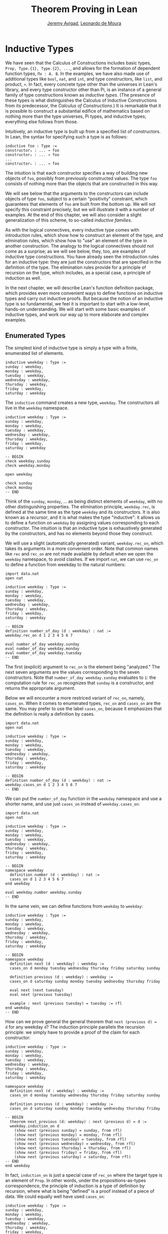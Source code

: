 #+Author: [[http://www.andrew.cmu.edu/user/avigad][Jeremy Avigad]], [[http://leodemoura.github.io][Leonardo de Moura]]
#+OPTIONS: toc:nil
#+Title: Theorem Proving in Lean

* Inductive Types

We have seen that the Calculus of Constructions includes basic types,
=Prop, Type.{1}, Type.{2}, ...=, and allows for the formation of
dependent function types, =Πx : A. B=. In the examples, we have also
made use of additional types like =bool=, =nat=, and =int=, and type
constructors, like =list=, and product, =×=. In fact, every concrete
type other than the universes in Lean's library, and every type
constructor other than Pi, is an instance of a general family of type
constructions known as /inductive types/. (The presence of these types
is what distinguishes the Calculus of Inductive Constructions from its
predecessor, the /Calculus of Constructions/.) It is remarkable that
it is possible to construct a substantial edifice of mathematics based
on nothing more than the type universes, Pi types, and inductive
types; everything else follows from those.

Intuitively, an inductive type is built up from a specified list of
constructors. In Lean, the syntax for specifying such a type is as follows:
#+BEGIN_SRC text
inductive foo : Type :=
constructor₁ : ... → foo
constructor₂ : ... → foo
...
constructorₙ : ... → foo
#+END_SRC
The intuition is that each constructor specifies a way of building new
objects of =foo=, possibly from previously constructed values. The type
=foo= consists of nothing more than the objects that are constructed in
this way.

We will see below that the arguments to the constructors can include
objects of type =foo=, subject to a certain "positivity" constraint,
which guarantees that elements of =foo= are built from the bottom
up. We will not specify this constraint precisely, but we will
illustrate it with a number of examples. At the end of this chapter,
we will also consider a slight generalization of this scheme, to
so-called /inductive families/.

As with the logical connectives, every inductive type comes with
introduction rules, which show how to construct an element of the
type, and elimination rules, which show how to "use" an element of the
type in another construction. The analogy to the logical connectives
should not come as a surprise; as we will see below, they, too, are
examples of inductive type constructions. You have already seen the
introduction rules for an inductive type: they are just the
constructors that are specified in the definition of the type. The
elimination rules provide for a principle of recursion on the type,
which includes, as a special case, a principle of induction as well.

In the next chapter, we will describe Lean's function definition
package, which provides even more convenient ways to define functions
on inductive types and carry out inductive proofs. But because the
notion of an inductive type is so fundamental, we feel it is important
to start with a low-level, hands-on understanding. We will start with
some basic examples of inductive types, and work our way up to more
elaborate and complex examples.

** Enumerated Types

The simplest kind of inductive type is simply a type with a finite,
enumerated list of elements.
#+BEGIN_SRC lean
inductive weekday : Type :=
sunday : weekday,
monday : weekday,
tuesday : weekday,
wednesday : weekday,
thursday : weekday,
friday : weekday,
saturday : weekday
#+END_SRC
The =inductive= command creates a new type, =weekday=. The
constructors all live in the =weekday= namespace.
#+BEGIN_SRC lean
inductive weekday : Type :=
sunday : weekday,
monday : weekday,
tuesday : weekday,
wednesday : weekday,
thursday : weekday,
friday : weekday,
saturday : weekday

-- BEGIN
check weekday.sunday
check weekday.monday

open weekday

check sunday
check monday
-- END
#+END_SRC
Think of the =sunday=, =monday=, ... as being distinct elements of
=weekday=, with no other distinguishing properties. The elimination
principle, =weekday.rec=, is defined at the same time as the type
=weekday= and its constructors. It is also known as a /recursor/, and
it is what makes the type "inductive": it allows us to define a
function on =weekday= by assigning values corresponding to each
constructor. The intuition is that an inductive type is exhaustively
generated by the constructors, and has no elements beyond those they
construct.

We will use a slight (automatically generated) variant, =weekday.rec_on=, which takes its
arguments in a more convenient order. Note that common names like
=rec= and =rec_on= are not made available by default when we open the
=weekday= namespace, to avoid clashes.  If we import =nat=, we can use
=rec_on= to define a function from weekday to the natural numbers:
#+BEGIN_SRC lean
import data.nat
open nat

inductive weekday : Type :=
sunday : weekday,
monday : weekday,
tuesday : weekday,
wednesday : weekday,
thursday : weekday,
friday : weekday,
saturday : weekday

-- BEGIN
definition number_of_day (d : weekday) : nat :=
weekday.rec_on d 1 2 3 4 5 6 7

eval number_of_day weekday.sunday
eval number_of_day weekday.monday
eval number_of_day weekday.tuesday
-- END
#+END_SRC
The first (explicit) argument to =rec_on= is the element being "analyzed." The
next seven arguments are the values corresponding to the seven
constructors. Note that =number_of_day weekday.sunday= evaluates to
=1=: the computation rule for =rec_on= recognizes that =sunday= is a
constructor, and returns the appropriate argument.

Below we will encounter a more restriced variant of =rec_on=, namely,
=cases_on=. When it comes to enumerated types, =rec_on= and =cases_on=
are the same. You may prefer to use the label =cases_on=, because it
emphasizes that the definition is really a definition by cases.
#+BEGIN_SRC lean
import data.nat
open nat

inductive weekday : Type :=
sunday : weekday,
monday : weekday,
tuesday : weekday,
wednesday : weekday,
thursday : weekday,
friday : weekday,
saturday : weekday

-- BEGIN
definition number_of_day (d : weekday) : nat :=
weekday.cases_on d 1 2 3 4 5 6 7
-- END
#+END_SRC

We can put the =number_of_day= function in the =weekday=
namespace and use a shorter name, and use just =cases_on= instead
of =weekday.cases_on=:
#+BEGIN_SRC lean
import data.nat
open nat

inductive weekday : Type :=
sunday : weekday,
monday : weekday,
tuesday : weekday,
wednesday : weekday,
thursday : weekday,
friday : weekday,
saturday : weekday

-- BEGIN
namespace weekday
  definition number (d : weekday) : nat :=
  cases_on d 1 2 3 4 5 6 7
end weekday

eval weekday.number weekday.sunday
-- END
#+END_SRC
In the same vein, we can define functions from =weekday= to =weekday=:
#+BEGIN_SRC lean
inductive weekday : Type :=
sunday : weekday,
monday : weekday,
tuesday : weekday,
wednesday : weekday,
thursday : weekday,
friday : weekday,
saturday : weekday

-- BEGIN
namespace weekday
  definition next (d : weekday) : weekday :=
  cases_on d monday tuesday wednesday thursday friday saturday sunday

  definition previous (d : weekday) : weekday :=
  cases_on d saturday sunday monday tuesday wednesday thursday friday

  eval next (next tuesday)
  eval next (previous tuesday)

  example : next (previous tuesday) = tuesday := rfl
end weekday
-- END
#+END_SRC

How can we prove general the general theorem that =next (previous d) =
d= for any weekday =d=? The induction principle parallels the
recursion principle: we simply have to provide a proof of the claim
for each constructor:
#+BEGIN_SRC lean
inductive weekday : Type :=
sunday : weekday,
monday : weekday,
tuesday : weekday,
wednesday : weekday,
thursday : weekday,
friday : weekday,
saturday : weekday

namespace weekday
  definition next (d : weekday) : weekday :=
  cases_on d monday tuesday wednesday thursday friday saturday sunday

  definition previous (d : weekday) : weekday :=
  cases_on d saturday sunday monday tuesday wednesday thursday friday

-- BEGIN
  theorem next_previous (d: weekday) : next (previous d) = d :=
  weekday.induction_on d
    (show next (previous sunday) = sunday, from rfl)
    (show next (previous monday) = monday, from rfl)
    (show next (previous tuesday) = tuesday, from rfl)
    (show next (previous wednesday) = wednesday, from rfl)
    (show next (previous thursday) = thursday, from rfl)
    (show next (previous friday) = friday, from rfl)
    (show next (previous saturday) = saturday, from rfl)
-- END
end weekday
#+END_SRC

In fact, =induction_on= is just a special case of =rec_on= where the
target type is an element of =Prop=. In other words, under the
propositions-as-types correspondence, the principle of induction is a
type of definition by recursion, where what is being "defined" is a
proof instead of a piece of data. We could equally well have used
=cases_on=:
#+BEGIN_SRC lean
inductive weekday : Type :=
sunday : weekday,
monday : weekday,
tuesday : weekday,
wednesday : weekday,
thursday : weekday,
friday : weekday,
saturday : weekday

namespace weekday
  definition next (d : weekday) : weekday :=
  weekday.cases_on d monday tuesday wednesday thursday friday saturday sunday

  definition previous (d : weekday) : weekday :=
  weekday.cases_on d saturday sunday monday tuesday wednesday thursday friday

-- BEGIN
  theorem next_previous (d: weekday) : next (previous d) = d :=
  weekday.cases_on d
    (show next (previous sunday) = sunday, from rfl)
    (show next (previous monday) = monday, from rfl)
    (show next (previous tuesday) = tuesday, from rfl)
    (show next (previous wednesday) = wednesday, from rfl)
    (show next (previous thursday) = thursday, from rfl)
    (show next (previous friday) = friday, from rfl)
    (show next (previous saturday) = saturday, from rfl)
-- END
end weekday
#+END_SRC
While the =show= commands make the proof clearer and more
readable, they are not necessary:
#+BEGIN_SRC lean
inductive weekday : Type :=
sunday : weekday,
monday : weekday,
tuesday : weekday,
wednesday : weekday,
thursday : weekday,
friday : weekday,
saturday : weekday

namespace weekday
  definition next (d : weekday) : weekday :=
  weekday.cases_on d monday tuesday wednesday thursday friday saturday sunday

  definition previous (d : weekday) : weekday :=
  weekday.cases_on d saturday sunday monday tuesday wednesday thursday friday

-- BEGIN
  theorem next_previous (d: weekday) : next (previous d) = d :=
  weekday.cases_on d rfl rfl rfl rfl rfl rfl rfl
-- END
end weekday
#+END_SRC

Some fundamental data types in the Lean library are instances of
enumerated types.
#+BEGIN_SRC lean
import standard

namespace hide

-- BEGIN
inductive empty : Type

inductive unit : Type :=
star : unit

inductive bool : Type :=
ff : bool,
tt : bool
-- END

end hide
#+END_SRC
(To run these examples in Lean's web interface, we put them in a
namespace called =hide=, so that a name like =bool= does not conflict
with the =bool= in the standard library. This is only necessary because
these types are part of the Lean prelude that is automatically imported.

The type =empty= is an inductive datatype with no constructors. The
type =unit= has a single element, =star=, and the type =bool=
represents the familiar boolean values. As an exercise, you should
think about with the introduction and elimination rules for these
types do. As a further exercise, we suggest defining boolean
operations =band=, =bor=, =bnot= on the boolean, and verifying common
identities. Note that defining a binary operation like =andb= will
require nested cases splits:
#+BEGIN_SRC lean
import data.bool
open bool

namespace hide

-- BEGIN
definition band (b1 b2 : bool) : bool :=
bool.cases_on b1
  ff
  (bool.cases_on b2 ff tt)
-- END

end hide
#+END_SRC
Similarly, most identities can be proved by introducing suitable case
splits, and then using =rfl=.

** Constructors with Arguments

Enumerated types are a very special case of inductive types, in which
the constructors take no arguments at all. In general, a
"construction" can depend on data, which is then represented in the
constructed argument. Consider the definitions of the product type and
sum type in the library:
#+BEGIN_SRC lean
namespace hide

-- BEGIN
inductive prod (A B : Type) :=
mk : A → B → prod A B

inductive sum (A B : Type) : Type :=
inl {} : A → sum A B,
inr {} : B → sum A B
-- END

end hide
#+END_SRC
For the moment, ignore the annotation ={}= after the constructors
=inl= and =inr=; we will explain that below. In the meanwhile, think
about what is going on in these examples. The product type has one
constructor, =prod.mk=, which takes two arguments. To define a
function on =prod A B=, we can assume the input is of the form =pair a
b=, and we have to specify the output, in terms of =a= and =b=. We can
use this to define the two projections for prod; remember that the
standard library defines notation =A × B= for =prod A B= and =(a, b)=
for =prod.mk a b=.
#+BEGIN_SRC lean
import data.prod
open prod

namespace hide

-- BEGIN
definition pr1 {A B : Type} (p : A × B) : A :=
prod.rec_on p (fun a b, a)

definition pr2 {A B : Type} (p : A × B) : A :=
prod.rec_on p (fun a b, a)
-- END

end hide
#+END_SRC
The function =pr1= takes a pair, =p=. Applying the recursor
=prod.rec_on p (fun a b, a)= inteprets =p= as a pair, =prod.mk a b=,
and then uses the second argument to determine what to do with =a= and
=b=.

Here is another example:
#+BEGIN_SRC lean
import data.bool data.prod data.nat data.prod data.sum
open prod sum nat bool
-- BEGIN
definition prod_example (p : bool × ℕ) : ℕ :=
prod.rec_on p (fun b n, cond b (2 * n) (2 * n + 1))

eval prod_example (tt, 3)
eval prod_example (ff, 3)
-- END
#+END_SRC
The =cond= function is a boolean conditional: =cond b t1 t2= return
=t1= if =b= is true, and =t2= otherwise. (It has the same effect as
=bool.rec_on b t2 t1=.) The function =prod_example= takes a pair
consisting of a boolean, =b=, and a number, =n=, and returns either
=2 * n= or =2 * n + 1= according to whether =b= is true or false.

In contrast, the sum type has /two/ constructors, =inl= and =inr= (for
"insert left" and "insert right"), each of which takes /one/ (explicit)
argument. To define a function on =sum A B=, we have to handle two
cases: either the input is of the form =inl a=, in which case we have
to specify an output value in terms of =a=, or the input is of the
form =inr b=, in which case we have to specify an output value in
terms of =b=.
#+BEGIN_SRC lean
import data.bool data.prod data.nat data.prod data.sum
open prod sum nat bool

-- BEGIN
definition sum_example (s : ℕ + ℕ) : ℕ :=
sum.cases_on s (fun n, 2 * n) (fun n, 2 * n + 1)

eval sum_example (inl 3)
eval sum_example (inr 3)
-- END
#+END_SRC
This example is similar to the previous one, but now an input to
=sum_example= is implicitly either of the form =inl n= or =inr n=. In
the first case, the function returns =2 * n=, and the second case, it
returns =2 * n + 1=.

In the section after next we will see what happens when the construtor
of an inductive type takes arguments from the inductive type
itself. What characterizes the examples we consider in this section is
that this is not the case: each constructor relies only on
previously specified types.

Notice that a type with multiple constructors is disjunctive: an
element of =sum A B= is either of the form =inl a= /or/ of the form
=inl b=. A constructor with multiple arguments introduces conjunctive
information: from an element =prod.mk a b= of =prod A B= we can
extract =a= /and/ =b=. An arbitrary inductive type can include both
features, by having any number of constructors, each of which takes
any number of arguments.

A type, like =prod=, with only one constructor is purely conjunctive:
the constructor simply packs the list of arguments into a single piece
of data, essentially a tuple where the type of subsequent arguments
can depend on the type of the initial argument. We can also think of
such a type as a "record" or a "structure". In Lean, these two words
are synonymous, and provide alternative syntax for inductive types
with a single construtor.
#+BEGIN_SRC lean
namespace hide

-- BEGIN
structure prod (A B : Type) :=
mk :: (pr1 : A) (pr2 : B)
-- END

end hide
#+END_SRC
The =structure= command simulatenously introduces the inductive type,
=prod=, its constructor, =mk=, the usual eliminators (=rec=,
=rec_on=), as well as the projections, =pr1= and =pr2=, as defined
above. The =structure= command is especially useful for defining
algebraic structures, and Lean provides substantial infrastructure to
support working with them. These will be described in a later chapter.

Notice, by the way, that the product type depends on parameters =A B :
Type= which are arguments to the constructors as well as =prod=.  Lean
detects when these arguments can be inferred from later arguments to a
constructor, and makes them implicit in that case. Sometimes an
argument can only be inferred from the return type, which means that
it could not be inferred by parsing the expression from bottom up, but
may be inferrable from context. In that case, Lean does not make the
argument implicit by default, but will do so if we add the annotation
={}= after the constructor. We used that option, for example, in
the definition of =sum=:
#+BEGIN_SRC lean
namespace hide

-- BEGIN
inductive sum (A B : Type) : Type :=
inl {} : A → sum A B,
inr {} : B → sum A B
-- END

end hide
#+END_SRC
As a result, the argument =A= to =inl= and the argument =B= to
=inr= are left implicit.

We have already discussed sigma types, also known as the dependent
product:
#+BEGIN_SRC lean
namespace hide

-- BEGIN
inductive sigma {A : Type} (B : A → Type) :=
dpair : Πa : A, B a → sigma B
-- END

end hide
#+END_SRC
Two more examples of inductive types in the library are the
following:
#+BEGIN_SRC lean
namespace hide

-- BEGIN
inductive option (A : Type) : Type :=
none {} : option A,
some    : A → option A

inductive inhabited (A : Type) : Type :=
mk : A → inhabited A
-- END

end hide
#+END_SRC
In the semantics of dependent type theory, there is no built-in notion
of a partial function. Every element of a function type =A → B= or a
Pi type =Πx : A, B= is assumed to have a value at every input. The
=option= type provides a way of representing partial functions. An
element of =option B= is either =none= or of the form =some b=, for
some value =b : B=. Thus we can think of an element =f= of the type =A
→ option B= as being a partial function from =A= to =B=: for every
=a : A=, =f a= either returns =none=, indicating the =f a= is
"undefined", or =some b=.

An element of =inhabited A= is simply a witness to the fact that there
is an element of =A=. Later, we will see that =inhabited= is an
instance of a =type class= in Lean: Lean can be instructed that
suitable base types are inhabited, and can automatically infer that
other constructed types are inhabited on that basis.

As exercises, we encourage you to develop a notion of composition for
partial functions from =A= to =B= and =B= to =C=, and show that it
behaves as expected. We also encourage you to show that =bool= and
=nat= are inhabited, that the product of two inhabited types is
inhabited, and that the type of functions to an inhabited type is
inhabited.

** Inductively Defined Propositions

Inductively defined types can live in any type universe, including the
bottom-most one, =Prop=. In fact, this is exactly how the logical
connectives are defined.
#+BEGIN_SRC lean
namespace hide

-- BEGIN
inductive false : Prop

inductive true : Prop :=
intro : true

inductive and (a b : Prop) : Prop :=
intro : a → b → and a b

inductive or (a b : Prop) : Prop :=
intro_left  : a → or a b,
intro_right : b → or a b
-- END

end hide
#+END_SRC
You should think about how these give rise to the introduction and
elimination rules that you have already seen. There are rules that
govern what the eliminator of an inductive type can eliminate /to/,
that is, what kinds of types can be the target of a recursor. Roughly
speaking, what characterizes inductive types in =Prop= is that one can
only eliminate to other types in =Prop=. This is consistent with the
understanding that if =P : Prop=, an element =p : P= carries no
data. There is a small exception to this rule, however, which we will
discuss below, in the section on inductive families.

# TODO: say something more about the universe rules?

Even the existential quantifier is inductively defined:
#+BEGIN_SRC lean
namespace hide

-- BEGIN
inductive Exists {A : Type} (P : A → Prop) : Prop :=
intro : ∀ (a : A), P a → Exists P

definition exists.intro := @Exists.intro
-- END

end hide
#+END_SRC
Keep in mind that the notation =∃x : A, P= is syntactic sugar for
=Exists (λx : A, P)=.

The definitions of =false=, =true=, =and=, and =or= are perfectly
analogous to the definitions of =empty=, =unit=, =prod=, and
=sum=. The difference is that the first group yields elements of
=Prop=, and the second yields elements of =Type.{i}= for =i= greater
than 0. In a similar way, =∃x : A, P= is a =Prop=-valued variant of
=Σx : A, P=.

This is a good place to mention another inductive type, denoted ={x :
A | P}=, which is sort of a hybrid between =∃x : A, P= and =Σx : A, P=.
#+BEGIN_SRC lean
namespace hide

-- BEGIN
inductive subtype {A : Type} (P : A → Prop) : Type :=
tag : Πx : A, P x → subtype P
-- END

end hide
#+END_SRC
The notation ={x : A | P}= is syntactic sugar for =subtype (λx : A,
P)=. It is modeled after subset notation in set theory: the idea is
that ={x : A | P}= denotes the collection of elements of =A= that have
property =P=.

** Defining the Natural Numbers

The inductively defined types we have seen so far are "flat":
constructors wrap data and insert it into a type, and the
corresponding recursor unpacks the data and acts on it. Things get
much more interesting when the constructors act on elements of the
very type being defined. A canonical example is the type =nat= of
natural numbers:
#+BEGIN_SRC lean
namespace hide

-- BEGIN
inductive nat : Type :=
zero : nat,
succ : nat → nat
-- END

end hide
#+END_SRC
There are two constructors. We start with =zero : nat=; it takes no
arguments, so we have it from the start. In contrast, the constructor
=succ= can only be applied to a previously constructed =nat=. Applying
it to =zero= yields =succ zero : nat=. Applying it again yields =succ
(succ zero) : nat=, and so on. Intuitively, =nat= is the "smallest"
type with these constructors, meaning that it is exhaustively (and
freely) generated by starting with =zero= and applying =succ=
repeatedly.

As before, the recursor for =nat= is designed to define a dependent
function =f= from =nat= to any domain, that is, an element =f= of
=Πn : nat, C n= for some =C : nat → Type=. It has to handle two cases:
the case where the input is =zero=, and the case where the input is
of the form =succ n= for some =n : nat=. In the first case, we simply
specify a target value with the appropriate type, as before. In the
second case, however, the recursor can assume that a value of =f= at
=n= has already been computed. As a result, the next argument to the
recursor specifies a value for =f (succ n)= in terms of =n= and =f
n=. If we check the type of the recursor,
#+BEGIN_SRC lean
namespace hide

inductive nat : Type :=
zero : nat,
succ : nat → nat
-- BEGIN
check @nat.rec_on
-- END

end hide
#+END_SRC
we find the following:
#+BEGIN_SRC text
  Π {C : nat → Type} (n : nat),
    C nat.zero → (Π (a : nat), C a → C (nat.succ a)) → C n
#+END_SRC
The implicit argument, =C=, is the codomain of the function being
defined. In type theory, it is common to say =C= is the =motive= for the elimination/recursion.
The next argument, =n : nat=, is the input to the function. It is also known as
the =major premise=. Finally, the two arguments after specify how to compute the zero and
successor cases, as described above. They are also known as the =minor premises=
for the elimination/recursion.

Consider, for example, the addition function =add m n= on the natural
numbers. Fixing =m=, we can define addition by recursion on =n=. In
the base case, we set =add m zero= to =n=. In the successor step,
assuming the value =add m n= is already determined, we define =add m
(succ n)= to be =succ (add m n)=.
#+BEGIN_SRC lean
namespace hide

inductive nat : Type :=
zero : nat,
succ : nat → nat
-- BEGIN
namespace nat

definition add (m n : nat) : nat :=
rec_on n m (fun n add_m_n, succ add_m_n)

-- try it out
eval add (succ zero) (succ (succ zero))

end nat
-- END

end hide
#+END_SRC

It is useful to put such definitions into a namespace, =nat=. We can
then go on to define familiar notation in that namespace. The two
defining equations for addition now hold definitionally:
#+BEGIN_SRC lean
namespace hide

inductive nat : Type :=
zero : nat,
succ : nat → nat

namespace nat

definition add (m n : nat) : nat :=
rec_on n m (fun n add_m_n, succ add_m_n)
-- BEGIN
notation 0 := zero
infix `+` := add

theorem add_zero (m : nat) : m + 0 = m := rfl
theorem add_succ (m n : nat) : m + succ n = succ (m + n) := rfl
-- END
end nat

end hide
#+END_SRC

Proving a fact like =0 + m = m=, however, requires a proof by
induction. As observed above, the induction principle is just a
special case of the recursion principle, when the codmain =C n= is an
element of =Prop=. It represents the familiar pattern of an inductive
proof: to prove =∀n, C n=, first prove =C 0=, and then, for arbitrary
=n=, assume =IH : C n= and prove =C (succ n)=.
#+BEGIN_SRC lean
namespace hide

inductive nat : Type :=
zero : nat,
succ : nat → nat

namespace nat

definition add (m n : nat) : nat :=
rec_on n m (fun n add_m_n, succ add_m_n)

notation 0 := zero
infix `+` := add

theorem add_zero (m : nat) : m + 0 = m := rfl
theorem add_succ (m n : nat) : m + succ n = succ (m + n) := rfl
-- BEGIN
theorem zero_add (n : nat) : 0 + n = n :=
induction_on n
  (show 0 + 0 = 0, from rfl)
  (take n,
    assume IH : 0 + n = n,
    show 0 + succ n = succ n, from
      calc
        0 + succ n = succ (0 + n) : rfl
          ... = succ n : IH)
-- END
end nat

end hide
#+END_SRC

In the example above, we encourage you to replace =induction_on= with =rec_on=
and observe the theorem is still accepted by Lean. As we described before,
=induction_on= is just a special case of =rec_on=.

For another example, let us prove the associativity of addition, =∀m n
k, m + n + k = m + (n + k)=. (The notation =+=, as we have defined it,
associates to the left, so =m + n + k= is really =(m + n) + k=.) The
hardest part is figuring out which variable to do the induction
on. Since addition is defined by recursion on the second argument, =k=
is a good guess, and once we make that choice the proof almost writes
itself:
#+BEGIN_SRC lean
namespace hide

inductive nat : Type :=
zero : nat,
succ : nat → nat

namespace nat

definition add (m n : nat) : nat :=
rec_on n m (fun n add_m_n, succ add_m_n)

notation 0 := zero
infix `+` := add

theorem add_zero (m : nat) : m + 0 = m := rfl
theorem add_succ (m n : nat) : m + succ n = succ (m + n) := rfl

theorem zero_add (n : nat) : 0 + n = n :=
induction_on n
  (show 0 + 0 = 0, from rfl)
  (take n,
    assume IH : 0 + n = n,
    show 0 + succ n = succ n, from
      calc
        0 + succ n = succ (0 + n) : rfl
          ... = succ n : IH)

-- BEGIN
theorem add_assoc (m n k : nat) : m + n + k = m + (n + k) :=
induction_on k
  (show m + n + 0 = m + (n + 0), from rfl)
  (take k,
    assume IH : m + n + k = m + (n + k),
    show m + n + succ k = m + (n + succ k), from
      calc
        m + n + succ k = succ (m + n + k) : rfl
          ... = succ (m + (n + k)) : IH
          ... = m + succ (n + k) : rfl
          ... = m + (n + succ k) : rfl)
-- END
end nat

end hide
#+END_SRC

# REMARK from Leo: I commented the following example because
# after recent changes it only goes through if we use the 'reducible add'
# command. I think it is too early to discuss this command.

# Notice that most of the calculation holds definitionally. Lean's
# elaborator is smart enough to perform the right definitional
# reductions, allowing for a much shorter proof:
# #+BEGIN_SRC lean
# namespace hide

# inductive nat : Type :=
# zero : nat,
# succ : nat → nat

# namespace nat

# definition add (m n : nat) : nat :=
# rec_on n m (take n add_m_n, succ add_m_n)

# notation 0 := zero
# infix `+` := add

# theorem add_zero (m : nat) : m + 0 = m := rfl
# theorem add_succ (m n : nat) : m + succ n = succ (m + n) := rfl

# theorem zero_add (n : nat) : 0 + n = n :=
# induction_on n
#   (show 0 + 0 = 0, from rfl)
#   (take n,
#     assume IH : 0 + n = n,
#     show 0 + succ n = succ n, from
#       calc
#         0 + succ n = succ (0 + n) : rfl
#           ... = succ n : IH)

# -- BEGIN
# reducible add
# theorem add_assoc (m n k : nat) : m + n + k = m + (n + k) :=
# induction_on k rfl (take k IH, eq.subst IH rfl)
# -- END
# end nat

# end hide
# #+END_SRC

For another example, suppose we try to prove the commutativity of
addition. Choosing induction on the second argument, we might begin as
follows:
#+BEGIN_SRC lean
namespace hide

inductive nat : Type :=
zero : nat,
succ : nat → nat

namespace nat

definition add (m n : nat) : nat :=
rec_on n m (fun n add_m_n, succ add_m_n)

notation 0 := zero
infix `+` := add

theorem add_zero (m : nat) : m + 0 = m := rfl
theorem add_succ (m n : nat) : m + succ n = succ (m + n) := rfl

theorem zero_add (n : nat) : 0 + n = n :=
induction_on n
  (show 0 + 0 = 0, from rfl)
  (take n,
    assume IH : 0 + n = n,
    show 0 + succ n = succ n, from
      calc
        0 + succ n = succ (0 + n) : rfl
          ... = succ n : IH)

reducible add
theorem add_assoc (m n k : nat) : m + n + k = m + (n + k) :=
induction_on k rfl (fun k IH, eq.subst IH rfl)

-- BEGIN
theorem add_comm (m n : nat) : m + n = n + m :=
induction_on n
  (show m + 0 = 0 + m, from eq.symm (zero_add m))
  (take n,
    assume IH : m + n = n + m,
    calc
      m + succ n = succ (m + n) : rfl
        ... = succ (n + m) : IH
        ... = succ n + m : sorry)
-- END
end nat

end hide
#+END_SRC
At this point, we see that we need another supporting fact, namely,
that =succ (n + m) = succ n + m=. We can prove this by induction on
=m=:
#+BEGIN_SRC lean
namespace hide

inductive nat : Type :=
zero : nat,
succ : nat → nat

namespace nat

definition add (m n : nat) : nat :=
rec_on n m (fun n add_m_n, succ add_m_n)

notation 0 := zero
infix `+` := add

theorem add_zero (m : nat) : m + 0 = m := rfl
theorem add_succ (m n : nat) : m + succ n = succ (m + n) := rfl

theorem zero_add (n : nat) : 0 + n = n :=
induction_on n
  (show 0 + 0 = 0, from rfl)
  (take n,
    assume IH : 0 + n = n,
    show 0 + succ n = succ n, from
      calc
        0 + succ n = succ (0 + n) : rfl
          ... = succ n : IH)

reducible add
theorem add_assoc (m n k : nat) : m + n + k = m + (n + k) :=
induction_on k rfl (take k IH, eq.subst IH rfl)

-- BEGIN
theorem succ_add (m n : nat) : succ m + n = succ (m + n) :=
induction_on n
  (show succ m + 0 = succ (m + 0), from rfl)
  (take n,
    assume IH : succ m + n = succ (m + n),
    show succ m + succ n = succ (m + succ n), from
      calc
        succ m + succ n = succ (succ m + n) : rfl
          ... = succ (succ (m + n)) : IH
          ... = succ (m + succ n) : rfl)
-- END
end nat

end hide
#+END_SRC
We can then replace the =sorry= in the previous proof with =succ_add=.

As an exercise, try defining other operations on the natural numbers,
such as multiplication, the predecessor function (with =pred 0 = 0=),
and truncated subtraction (with =n - m = 0= when =m= is greater than
or equal to =n=), exponentiation. Then try proving some of their basic
properties, building on the theorems we have already proved.
#+BEGIN_SRC lean
namespace hide

inductive nat : Type :=
zero : nat,
succ : nat → nat

namespace nat

definition add (m n : nat) : nat :=
rec_on n m (fun n add_m_n, succ add_m_n)

notation 0 := zero
infix `+` := add

theorem add_zero (m : nat) : m + 0 = m := rfl

theorem add_succ (m n : nat) : m + succ n = succ (m + n) := rfl

theorem zero_add (n : nat) : 0 + n = n :=
induction_on n
  (show 0 + 0 = 0, from rfl)
  (take n,
    assume IH : 0 + n = n,
    show 0 + succ n = succ n, from
      calc
        0 + succ n = succ (0 + n) : rfl
          ... = succ n : IH)

reducible add
theorem add_assoc (m n k : nat) : m + n + k = m + (n + k) :=
induction_on k rfl (take k IH, eq.subst IH rfl)

theorem succ_add (m n : nat) : succ m + n = succ (m + n) :=
induction_on n
  (show succ m + 0 = succ (m + 0), from rfl)
  (take n,
    assume IH : succ m + n = succ (m + n),
    show succ m + succ n = succ (m + succ n), from
      calc
        succ m + succ n = succ (succ m + n) : rfl
          ... = succ (succ (m + n)) : IH
          ... = succ (m + succ n) : rfl)

theorem add_comm (m n : nat) : m + n = n + m :=
induction_on n
  (show m + 0 = 0 + m, from eq.symm (zero_add m))
  (take n,
    assume IH : m + n = n + m,
    calc
      m + succ n = succ (m + n) : rfl
        ... = succ (n + m) : IH
        ... = succ n + m : succ_add)

-- BEGIN
-- define mul by recursion on the second argument
definition mul (m n : nat) : nat := sorry

infix `*` := mul

-- these should be proved by rfl
theorem mul_zero (m : nat) : m * 0 = 0 := sorry
theorem mul_succ (m n : nat) : m * (succ n) = m * n + m := sorry

theorem zero_mul (n : nat) : 0 * n = 0 := sorry

theorem mul_distrib (m n k : nat) : m * (n + k) = m * n + m * k := sorry

theorem mul_assoc (m n k : nat) : m * n * k = m * (n * k) := sorry

-- hint: you will need to prove an auxiliary statement
theorem mul_comm (m n : nat) : m * n = n * m := sorry

definition pred (n : nat) : nat := cases_on n zero (fun n, n)

theorem pred_succ (n : nat) : pred (succ n) = n := sorry

theorem succ_pred (n : nat) : n ≠ 0 → succ (pred n) = n := sorry
-- END
end nat

end hide
#+END_SRC

** Other Inductive Structures

Let us consider some more examples of inductively defined
structures. For any type, =A=, the type =list A= of lists of elements
of =A= is defined in the library.
#+BEGIN_SRC lean
namespace hide
-- BEGIN
inductive list (A : Type) : Type :=
nil {} : list A,
cons : A → list A → list A

namespace list

variable {A : Type}

notation h :: t  := cons h t

definition append (s t : list A) : list A :=
rec t (λx l u, x::u) s

notation s ++ t := append s t

theorem nil_append (t : list A) : nil ++ t = t := rfl

theorem cons_append (x : A) (s t : list A) : x::s ++ t = x::(s ++ t) := rfl

end list
-- END
end hide
#+END_SRC
A list of elements of type =A= is either the empty list, =nil=, or an
element =h : A= followed by a list =t : list A=. We define the
notatino =h :: t= to represent the latter. The first element, =h=, is
commonly known as the "head" of the list, and the remainder, =t=, is
known as the "tail." Recall that the notation ={}= in the definition of
the inductive type ensures that the argument to =nil= is implicit. In
most cases, it can be inferred from context. When it cannot, we have to
write =@nil A= to specify the type =A=.

Lean allows us to define iterative notation for lists:
#+BEGIN_SRC lean
namespace hide

-- BEGIN
inductive list (A : Type) : Type :=
nil {} : list A,
cons : A → list A → list A

namespace list

notation `[` l:(foldr `,` (h t, cons h t) nil) `]` := l

section
  open nat
  check [1, 2, 3, 4, 5]
  check typeof [1, 2, 3, 4, 5] : list ℕ
end

end list
-- END

end hide
#+END_SRC
In the first =check=, Lean assumes that =[1, 2, 3, 4, 5]= is merely a
list of numerals. The =typeof= command forces Lean to interpret it as
a list of natural numbers.

As an exercise, prove the following:
#+BEGIN_SRC lean
namespace hide

inductive list (A : Type) : Type :=
nil {} : list A,
cons : A → list A → list A

namespace list

notation `[` l:(foldr `,` (h t, cons h t) nil) `]` := l

variable {A : Type}

notation h :: t  := cons h t

definition append (s t : list A) : list A :=
rec t (λx l u, x::u) s

notation s ++ t := append s t

theorem nil_append (t : list A) : nil ++ t = t := rfl

theorem cons_append (x : A) (s t : list A) : x::s ++ t = x::(s ++ t) := rfl

-- BEGIN
theorem append_nil (t : list A) : t ++ nil = t := sorry

theorem append_assoc (r s t : list A) : r ++ s ++ t = r ++ (s ++ t) := sorry
-- END

end list

end hide
#+END_SRC
Try also defining the function =length : ΠA : Type, list A → nat=
which returns the length of a list, and prove that it behaves as
espected (for example, =length (s ++ t) = length s + length t=).

For another example, we can define the type of binary trees:
#+BEGIN_SRC lean
inductive binary_tree :=
leaf : binary_tree,
node : binary_tree → binary_tree → binary_tree
#+END_SRC
In fact, we can even define the type of countably branching trees:
#+BEGIN_SRC lean
import data.nat
open nat

inductive cbtree :=
leaf : cbtree,
sup : (ℕ → cbtree) → cbtree

namespace cbtree

definition succ (t : cbtree) : cbtree :=
sup (λn, t)

definition omega : cbtree :=
sup (nat.rec leaf (λn t, succ t))

end cbtree
#+END_SRC

** Generalizations

Now, we consider two generalizations of inductive types that
are sometimes useful. First, Lean supports /mutually defined inductive
types/. The idea is that we can define two (or more) inductive types
at the same time, where each one refers to the other.

#+BEGIN_SRC lean
inductive tree (A : Type) : Type :=
node : A → forest A → tree A
with forest : Type :=
nil  : forest A,
cons : tree A → forest A → forest A
#+END_SRC
In this example, a =tree= with elements labeled from =A= is of the
form =node a f=, where =a= is an element of =A= (the label), and =f= a
forest. At the same time, a =forest= of trees with elements labeled
from =A= is essentially defined to be a list of trees.

With some work, such mutually defined inductive definitions could be
reduced to ordinary inductive definitions. A more powerful
generalization is given by the possibility of defining inductive type
=families=. There are indexed families of types defined by a
simultaneous induction of the following form:
#+BEGIN_SRC text
inductive foo : ... → Type :=
constructor₁ : ... → foo ...
constructor₂ : ... → foo ...
...
constructorₙ : ... → foo ...
#+END_SRC
In contrast to ordinary inductive definition, which construct an
element of =Type=, the more general version constructs a function
=... → Type=, where "=...=" denotes a sequence of argument types (also known as indices). Each
constructor then constructs an element of some type in the family. An
example is given by the definition of the equality type in the
library:
#+BEGIN_SRC lean
namespace hide

-- BEGIN
inductive eq {A : Type} (a : A) : A → Prop :=
refl : eq a a
-- END

end hide
#+END_SRC
For each fixed =A : Type= and =a : A=, this definition constructs a
family of types =eq a x=, indexed by =x : A=. Notably, however, there
is only one constructor, =refl=, which is an element of =eq a
a=. Intuitively, the only way to construct a proof of =eq a x= is to
use reflexivity, in the case where =x= is =a=.
Note that =eq a a= is the only inhabited type in the family of
types =eq a x=.
The elimination principle generated by Lean says that =eq= is the /least/
reflexive relation on =A=. The eliminator/recursor for =eq= is of the form
#+BEGIN_SRC text
eq.rec_on : Π {A : Type} {a : A} {C : A → Type} {b : A}, a = b → C a → C b
#+END_SRC
It is a remarkable
fact that all the basic axioms for equality follow from this recursor/eliminator.

This eliminator also illustrates an important exception to the fact that inductive
definitions living in =Prop= can only eliminate to =Prop=. Because
there is only one constructor to =eq=, it carries no information,
other than the type is inhabited, and Lean's internal logic allows us
to eliminate to an arbitrary =Type=. This is how we define a /cast/ operation
that casts an element from type =A= into =B= when a proof =p : eq A B= is provided:
#+BEGIN_SRC lean
namespace hide

inductive eq {A : Type} (a : A) : A → Prop :=
refl : eq a a

-- BEGIN
theorem cast {A B : Type} (p : eq A B) (a : A) : B :=
eq.rec_on p a
-- END

end hide
#+END_SRC

The recursor =eq.rec_on= is also used to define substitution:

#+BEGIN_SRC lean
namespace hide

inductive eq {A : Type} (a : A) : A → Prop :=
refl : eq a a

-- BEGIN
theorem subst {A : Type} {a b : A} {P : A → Prop}
  (H₁ : eq a b) (H₂ : P a) : P b :=
eq.rec H₂ H₁
-- END

end hide
#+END_SRC

Using the recursor with =H₁ : a = b=, we may assume =a= and =b= are
the same, in which case, =P b= and =P a= are the same.

It is not hard to prove that =eq= is symmetric and transitive.
In the following example, we prove =symm= and leave as exercise
the theorems =trans= and =congr= (congruence).

#+BEGIN_SRC lean
namespace hide

inductive eq {A : Type} (a : A) : A → Prop :=
refl : eq a a

theorem subst {A : Type} {a b : A} {P : A → Prop}
  (H₁ : eq a b) (H₂ : P a) : P b :=
eq.rec H₂ H₁

-- BEGIN
theorem symm {A : Type} {a b : A} (H : eq a b) : eq b a :=
subst H (eq.refl a)

theorem trans {A : Type} {a b c : A} (H₁ : eq a b) (H₂ : eq b c) : eq a c :=
sorry

theorem congr {A B : Type} {a b : A} (f : A → B) (H : eq a b) : eq (f a) (f b) :=
sorry
-- END

end hide
#+END_SRC

** Heterogeneous Equality

Given =A : Type= and =B : A → Type=, suppose we want to generalize the
congruence theorem =congr= in the previous example to dependent
functions =f : Π x : A, B x=. The first obstacle is how to state the theorem,
the term =eq (f a) (f b)= is not type correct since =f a= has type =B a=, and
=f b= has type =B b=, and the equality predicate =eq= expects both arguments
to have the same type. One standard solution is to use =eq.rec_on= (or =eq.rec=) to
"cast" the type of =f a= from =B a= to =B b=.
That is, we write =eq (eq.rec_on H (f a)) (f b)= instead of =eq (f a) (f b)=.
Here is a possible proof for the generalized congruence theorem:

#+BEGIN_SRC lean
namespace hide

inductive eq {A : Type} (a : A) : A → Prop :=
refl : eq a a

-- BEGIN
theorem hcongr {A : Type} {B : A → Type} {a b : A} (f : Π x : A, B x) (H : eq a b) :
               eq (eq.rec_on H (f a)) (f b) :=
have h₁ : ∀ h : eq a a, eq (eq.rec_on h (f a)) (f a), from
  assume h : eq a a, eq.refl (eq.rec_on h (f a)),
have h₂ : ∀ h : eq a b, eq (eq.rec_on h (f a)) (f b), from
  eq.rec_on H h₁,
show eq (eq.rec_on H (f a)) (f b), from
  h₂ H
-- END

end hide
#+END_SRC

Another option is to define a heterogeneous equality =heq= that can equate terms
of different types. Thus, we would be able to write =heq (f a) (f b)= instead of
=eq (eq.rec_on H (f a)) (f b)=. It is straightforward to define heterogeneous equality
in Lean:

#+BEGIN_SRC lean
namespace hide

-- BEGIN
inductive heq {A : Type} (a : A) : Π {B : Type}, B → Prop :=
refl : heq a a
-- END

end hide
#+END_SRC

Moreover, given =a b : A=, we can prove =heq a b → eq a b= using proof irrelevance.
This theorem is called =heq.to_eq= in the Lean standard library.

We conclude this section by defining =hcongr= using heterogeneous equality. Note the
proof is also more compact and easier to understand.


#+BEGIN_SRC lean
namespace hide

inductive eq {A : Type} (a : A) : A → Prop :=
refl : eq a a

inductive heq {A : Type} (a : A) : Π {B : Type}, B → Prop :=
refl : heq a a

-- BEGIN
theorem hcongr {A : Type} {B : A → Type} {a b : A} (f : Π x : A, B x) (H : eq a b) : heq (f a) (f b) :=
eq.rec_on H (heq.refl (f a))
-- END

end hide
#+END_SRC


** Automatically generated constructions

In the previous sections, we have seen that whenever we declare an
inductive datatype =I=, the Lean kernel automatically declares its
constructors (aka introduction rules), and generates and declares the
eliminator/recursor =I.rec=. The eliminator expresses a principle of
definition by recursion (*and* proof by induction). The kernel also
associates a /computational rule/ which expresses how these
definitions are eliminated (*and* proofs are normalized).

Consider, for example, the natural numbers. Given the /motive/ =C : nat → Type=,
and minor premises =fz : C zero= and =fs : Π (n : nat), C n → C (succ n)=,
we have the following two computational rules: =nat.rec fz fs zero= reduces to =fz=;
and =nat.rec fz fs (succ a)=  reduces to =fs a (nat.rec fz fs a)=

#+BEGIN_SRC lean
open nat

variable C  : nat → Type
variable fz : C zero
variable fs : Π (n : nat), C n → C (succ n)

eval nat.rec fz fs zero
-- Recall that nat.rec_on is based on nat.rec
eval nat.rec_on zero fz fs

example : nat.rec fz fs zero = fz :=
rfl

variable a : nat

eval nat.rec fz fs (succ a)
eval nat.rec_on (succ a) fz fs

example (a : nat) : nat.rec fz fs (succ a) = fs a (nat.rec fz fs a) :=
rfl
#+END_SRC

The source code that validates an inductive declaration, generates the
eliminator/recursor and computational rules is part of the Lean
kernel (i.e., the /trusted code base/).  We say it is trusted because
a bug in the kernel may compromise the soundness of the whole system.

When we define an inductive datatype, Lean automatically generates
many useful definitions. We have already seen some of them:
=rec_on=, =induction_on=, and =cases_on=. The module =M= that generates
these definitions is *not* part of the trusted code base.
A bug in =M= does not compromise the soundness of the whole system, since the kernel
would caught it when type checking any incorrectly generated definition
produced by =M=.

As described before, =rec_on= just uses its arguments in a more convenient
order than =rec=. In =rec_on=, the major premise is provided before the minor
premises. In our opinion, constructions using =rec_on= are easier to
read and understand than the equivalent ones using =rec=.

#+BEGIN_SRC lean
open nat

print definition nat.rec_on

-- Possible definition for rec_on
definition rec_on {C : nat → Type} (n : nat) (fz : C zero) (fs : Π a, C a → C (succ a)) : C n :=
nat.rec fz fs n
#+END_SRC

Moreover, =induction_on= is just a special case of =rec_on= where the
motive =C= is a proposition. Finally, =cases_on= is a special case of
=rec_on= where the inductive/recursive hypotheses are omitted in the
minor premises. For example, in =nat.cases_on= the minor premise =fs=
has type =Π (n : nat), C (succ n)= instead of =Π (n : nat), C n → C (succ n)=.
Note that, the inductive/recursive hypothesis =C n= has been omitted.

#+BEGIN_SRC lean
open nat

print definition nat.induction_on
print definition nat.cases_on

-- Possible definition for induction_on
definition induction_on {C : nat → Prop} (n : nat) (fz : C zero) (fs : Π a, C a → C (succ a)) : C n :=
nat.rec_on n fz fs

-- Possible definition for cases_on
definition cases_on {C : nat → Prop} (n : nat) (fz : C zero) (fs : Π a, C (succ a)) : C n :=
nat.rec_on n fz (fun (a : nat) (r : C a), fs a)
#+END_SRC

For any inductive datatype, which is not a proposition, we can show that its constructors are
injective and disjoint. For =nat=, we can show that =succ a = succ b → a = b= (injectivity), and
=succ a ≠ zero= (disjointness). Both proofs can be performed using the automatically generated
definition =nat.no_confusion=. For any inductive datatype =I= (which is not a proposition), Lean
automatically generates =I.no_confusion=. Given a motive =C= and an equality =h : c₁ t = c₂ s=,
where =c₁= and =c₂= are two distinct =I= constructors, =I.no_confusion= constructs an inhabitant of =C=.
This is essentially the /principle of explosion/: anything follows from a contradiction.
Given =h : c t = c s= (same constructor on both sides) and =t = s → C=, =I.no_confusion= also constructs
an inhabitant of =C=.

The type of =no_confusion= is based on the auxiliary definition =no_confusion_type=.
Note also that the motive is an implicit argument in =no_confusion=.
In the following example, we illustrate these constructions using the type =nat=.

#+BEGIN_SRC lean
open nat

-- The type of no_confusion depends on the auxiliary type no_confusion_type
check @nat.no_confusion

check nat.no_confusion_type

variable C : Type
variables a b : nat

eval nat.no_confusion_type C zero     (succ a)
-- C
eval nat.no_confusion_type C (succ a) zero
-- C
eval nat.no_confusion_type C zero     zero
-- C → C
eval nat.no_confusion_type C (succ a) (succ b)
-- (a = b → C) → C
#+END_SRC

It is not hard to prove that constructors are injective and disjoint using =no_confusion=.
In the following example, we prove these two properties for =nat= and leave as exercise the equivalent
proofs for trees.

#+BEGIN_SRC lean
open nat

theorem succ_ne_zero (a : nat) (h : succ a = zero) : false :=
nat.no_confusion h

theorem succ_inj (a b : nat) (h : succ a = succ b) : a = b :=
nat.no_confusion h (fun e : a = b, e)

inductive tree (A : Type) : Type :=
leaf : A → tree A,
node : tree A → tree A → tree A

open tree

variable {A : Type}

theorem leaf_ne_node {a : A} {l r : tree A}
                     (h : leaf a = node l r) : false :=
sorry

theorem leaf_inj {a b : A} (h : leaf a = leaf b) : a = b :=
sorry

theorem node_inj_left {l1 r1 l2 r2 : tree A}
                      (h : node l1 r1 = node l2 r2) : l1 = l2 :=
sorry

theorem node_inj_right {l1 r1 l2 r2 : tree A}
                       (h : node l1 r1 = node l2 r2) : r1 = r2 :=
sorry
#+END_SRC

If a constructor contains dependent arguments (such as =sigma.mk=), the
generated =no_confusion= uses heterogeneous equality to equate arguments
of different types:

#+BEGIN_SRC lean
variables (A : Type) (B : A → Type)
variables (a1 a2 : A) (b1 : B a1) (b2 : B a2)
variable  (C : Type)

-- Remark: b1 and b2 have different types

eval sigma.no_confusion_type C (sigma.mk a1 b1) (sigma.mk a2 b2)
-- (a1 = a2 → b1 == b2 → C) → C
#+END_SRC

Lean also generates the predicate transformer =below= and the recursor
=brec_on=.  These constructions are rarely (never) used directly by
users. They are auxiliary definitions used by the recursive equation compiler we describe in
the next chapter. Thus, we do not cover them in this document.
